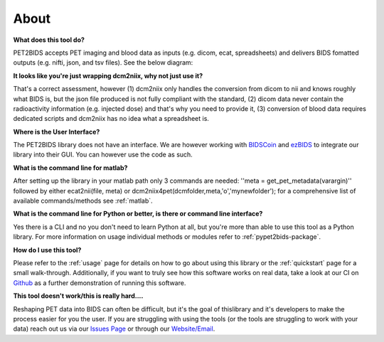 About
=====

**What does this tool do?**

PET2BIDS accepts PET imaging and blood data as inputs (e.g. dicom, ecat, spreadsheets)
and delivers BIDS fomatted outputs (e.g. nifti, json, and tsv files). See the below diagram:

.. image:: media/pypet2bids_floow.drawio.png

**It looks like you're just wrapping dcm2niix, why not just use it?**

That's a correct assessment, however (1) dcm2niix only handles the conversion from dicom to nii and knows roughly what BIDS is, but the json file produced is not fully compliant with the standard, (2) dicom data never contain the radioactivity information (e.g. injected dose) and that's why you need to provide it, (3) conversion of blood data requires dedicated scripts and dcm2niix has no idea what a spreadsheet is.

**Where is the User Interface?**

The PET2BIDS library does not have an interface. We are however working with  `BIDSCoin <https://github.com/Donders-Institute/bidscoin>`_
and  `ezBIDS <https://brainlife.io/ezbids/>`_ to integrate our library into their GUI. You can however use the code as such.

**What is the command line for matlab?**

After setting up the library in your matlab path only 3 commands are needed: ''meta = get_pet_metadata(varargin)'' followed by either ecat2nii(file, meta) or dcm2niix4pet(dcmfolder,meta,'o','mynewfolder'); for a comprehensive list of available commands/methods see :ref:`matlab`.

**What is the command line for Python or better, is there or command line interface?**

Yes there is a CLI and no you don't need to learn Python at all, but you're more than able to use this tool as a Python
library. For more information on usage individual methods or modules refer to :ref:`pypet2bids-package`.

**How do I use this tool?**

Please refer to the :ref:`usage` page for details on how to go about using this library or the :ref:`quickstart` page
for a small walk-through. Additionally, if you want to truly see how this software works on real data, take a look at
our CI on `Github <https://github.com/openneuropet/PET2BIDS/actions/workflows/setup_and_cli_test_posix.yaml>`_
as a further demonstration of running this software.

**This tool doesn't work/this is really hard....** 

Reshaping PET data into BIDS can often be difficult, but it's the goal of thislibrary and it's developers to make the
process easier for you the user. If you are struggling with using the tools (or the tools are struggling to work
with your data) reach out us via our `Issues Page <https://github.com/openneuropet/PET2BIDS/issues>`_ or through our
`Website/Email <https://openneuropet.github.io/#[object%20Object]>`_.
